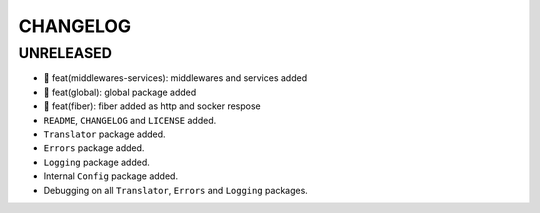 CHANGELOG
=========

UNRELEASED
----------

* 🎉 feat(middlewares-services): middlewares and services added
* 🎉 feat(global): global package added
* 🎉 feat(fiber): fiber added as http and socker respose
* ``README``, ``CHANGELOG`` and ``LICENSE`` added.
* ``Translator`` package added.
* ``Errors`` package added.
* ``Logging`` package added.
* Internal ``Config`` package added.
* Debugging on all ``Translator``, ``Errors`` and ``Logging`` packages.


.. 6.0.0 (2021-10-20)
.. ------------------
